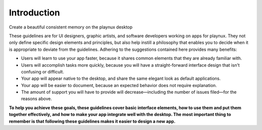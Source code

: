 Introduction
===================================

Create a beautiful consistent memory on the playnux desktop

These guidelines are for UI designers, graphic artists, and software developers working on apps for playnux. They not only define specific design elements and principles, but also help instill a philosophy that enables you to decide when it is appropriate to deviate from the guidelines.
Adhering to the suggestions contained here provides many benefits:

* Users will learn to use your app faster, because it shares common elements that they are already familiar with.
* Users will accomplish tasks more quickly, because you will have a straight-forward interface design that isn't confusing or difficult.
* Your app will appear native to the desktop, and share the same elegant look as default applications.
* Your app will be easier to document, because an expected behavior does not require explanation.
* The amount of support you will have to provide will decrease—including the number of issues filed—for the reasons above.

**To help you achieve these goals, these guidelines cover basic interface elements, how to use them and put them together effectively, and how to make your app integrate well with the desktop. The most important thing to remember is that following these guidelines makes it easier to design a new app.**
